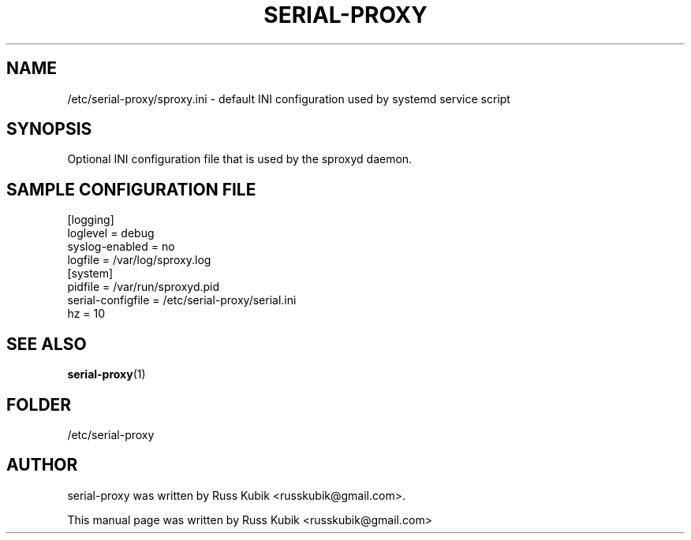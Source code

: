 .TH "SERIAL-PROXY" "5" "AUGUST 2015" "russkubik@gmail.com" "User Manuals"
.SH "NAME"
/etc/serial-proxy/sproxy.ini \- default INI configuration used by systemd
service script
.SH SYNOPSIS
.br
Optional INI configuration file that is used by the sproxyd daemon.
.br
.SH "SAMPLE CONFIGURATION FILE"
.PP
.br
[logging]
.br
loglevel = debug
.br
syslog-enabled = no
.br
logfile = /var/log/sproxy.log
.br
[system]
.br
pidfile = /var/run/sproxyd.pid
.br
serial-configfile = /etc/serial-proxy/serial.ini
.br
hz = 10
.br
.SH SEE ALSO
.BR serial-proxy (1)
.br
.SH FOLDER
.br
/etc/serial-proxy
.br
.SH AUTHOR
serial-proxy was written by Russ Kubik <russkubik@gmail.com>.
.PP
This manual page was written by Russ Kubik <russkubik@gmail.com>
